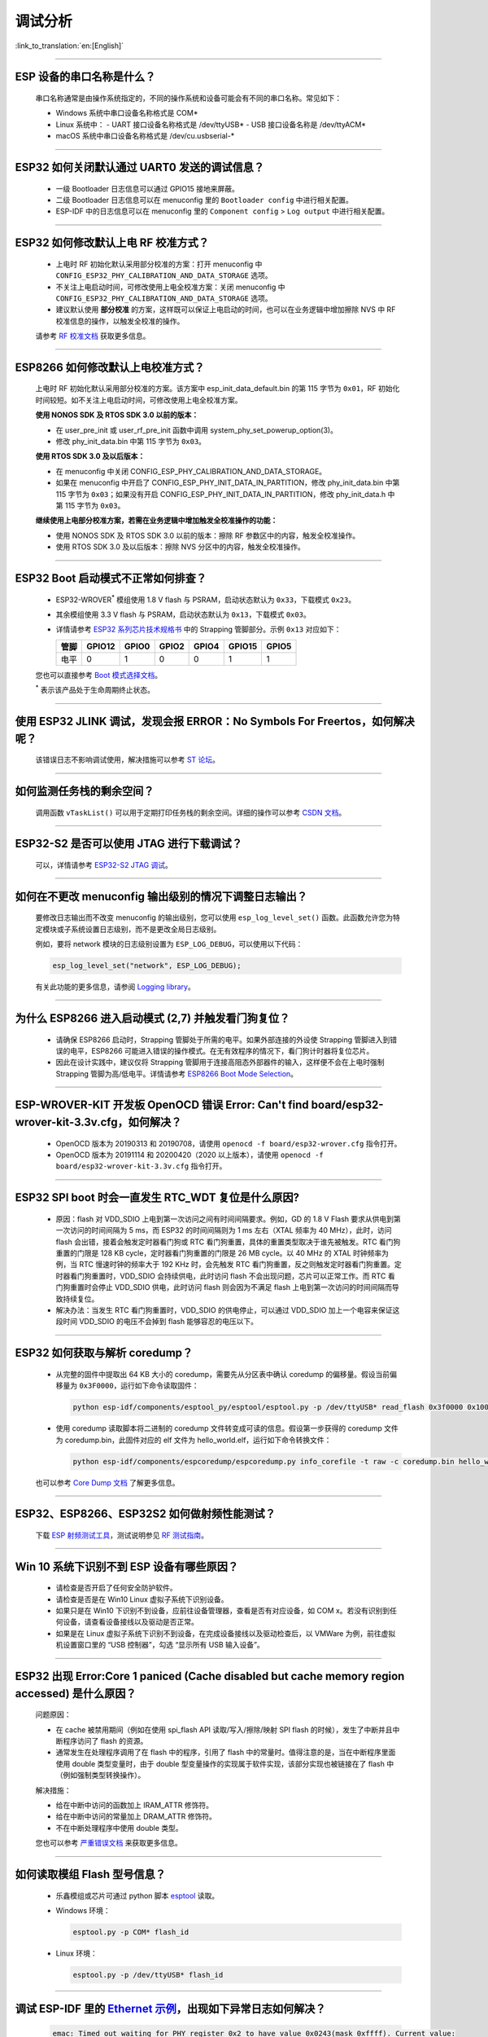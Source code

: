 调试分析
========

:link_to_translation:`en:[English]`

.. raw:: html

   <style>
   body {counter-reset: h2}
     h2 {counter-reset: h3}
     h2:before {counter-increment: h2; content: counter(h2) ". "}
     h3:before {counter-increment: h3; content: counter(h2) "." counter(h3) ". "}
     h2.nocount:before, h3.nocount:before, { content: ""; counter-increment: none }
   </style>

--------------

ESP 设备的串口名称是什么？
-----------------------------------------

  串口名称通常是由操作系统指定的，不同的操作系统和设备可能会有不同的串口名称。常见如下：

  - Windows 系统中串口设备名称格式是 COM*
  - Linux 系统中：
    - UART 接口设备名称格式是 /dev/ttyUSB*
    - USB 接口设备名称是 /dev/ttyACM*
  - macOS 系统中串口设备名称格式是 /dev/cu.usbserial-*

--------------

ESP32 如何关闭默认通过 UART0 发送的调试信息？
---------------------------------------------

  - 一级 Bootloader 日志信息可以通过 GPIO15 接地来屏蔽。
  - 二级 Bootloader 日志信息可以在 menuconfig 里的 ``Bootloader config`` 中进⾏相关配置。
  - ESP-IDF 中的日志信息可以在 menuconfig 里的 ``Component config`` > ``Log output`` 中进⾏相关配置。

--------------

ESP32 如何修改默认上电 RF 校准⽅式？
------------------------------------

  - 上电时 RF 初始化默认采⽤部分校准的⽅案：打开 menuconfig 中 ``CONFIG_ESP32_PHY_CALIBRATION_AND_DATA_STORAGE`` 选项。
  - 不关注上电启动时间，可修改使⽤上电全校准⽅案：关闭 menuconfig 中 ``CONFIG_ESP32_PHY_CALIBRATION_AND_DATA_STORAGE`` 选项。
  - 建议默认使用 **部分校准** 的方案，这样既可以保证上电启动的时间，也可以在业务逻辑中增加擦除 NVS 中 RF 校准信息的操作，以触发全校准的操作。

  请参考 `RF 校准文档 <https://docs.espressif.com/projects/esp-idf/en/v4.4.4/esp32/api-guides/RF_calibration.html>`__ 获取更多信息。

--------------

ESP8266 如何修改默认上电校准⽅式？
--------------------------------------

  上电时 RF 初始化默认采⽤部分校准的⽅案。该方案中 esp_init_data_default.bin 的第 115 字节为 ``0x01``，RF 初始化时间较短。如不关注上电启动时间，可修改使⽤上电全校准⽅案。

  **使⽤ NONOS SDK 及 RTOS SDK 3.0 以前的版本：**

  - 在 user_pre_init 或 user_rf_pre_init 函数中调⽤ system_phy_set_powerup_option(3)。
  - 修改 phy_init_data.bin 中第 115 字节为 ``0x03``。

  **使⽤ RTOS SDK 3.0 及以后版本：**

  - 在 menuconfig 中关闭 CONFIG_ESP_PHY_CALIBRATION_AND_DATA_STORAGE。
  - 如果在 menuconfig 中开启了 CONFIG_ESP_PHY_INIT_DATA_IN_PARTITION，修改 phy_init_data.bin 中第 115 字节为 ``0x03``；如果没有开启 CONFIG_ESP_PHY_INIT_DATA_IN_PARTITION，修改 phy_init_data.h 中第 115 字节为 ``0x03``。

  **继续使⽤上电部分校准⽅案，若需在业务逻辑中增加触发全校准操作的功能：**

  - 使⽤ NONOS SDK 及 RTOS SDK 3.0 以前的版本：擦除 RF 参数区中的内容，触发全校准操作。
  - 使⽤ RTOS SDK 3.0 及以后版本：擦除 NVS 分区中的内容，触发全校准操作。

--------------

ESP32 Boot 启动模式不正常如何排查？
-----------------------------------

  - ESP32-WROVER\ :sup:`*` 模组使用 1.8 V flash 与 PSRAM，启动状态默认为 ``0x33``，下载模式 ``0x23``。
  - 其余模组使用 3.3 V flash 与 PSRAM，启动状态默认为 ``0x13``，下载模式 ``0x03``。
  - 详情请参考 `ESP32 系列芯片技术规格书 <https://www.espressif.com/sites/default/files/documentation/esp32_datasheet_cn.pdf>`_ 中的 Strapping 管脚部分。示例 ``0x13`` 对应如下：

    +--------+--------+-------+-------+-------+--------+-------+
    | 管脚   | GPIO12 | GPIO0 | GPIO2 | GPIO4 | GPIO15 | GPIO5 |
    +========+========+=======+=======+=======+========+=======+
    | 电平   |    0   |   1   |   0   |   0   |    1   |   1   |
    +--------+--------+-------+-------+-------+--------+-------+

  您也可以直接参考 `Boot 模式选择文档 <https://docs.espressif.com/projects/esptool/en/latest/esp32/advanced-topics/boot-mode-selection.html>`__。

  \ :sup:`*` 表示该产品处于生命周期终止状态。

--------------

使用 ESP32 JLINK 调试，发现会报 ERROR：No Symbols For Freertos，如何解决呢？
-----------------------------------------------------------------------------

  该错误日志不影响调试使用，解决措施可以参考 `ST 论坛 <https://community.st.com/s/question/0D50X0000BVp8RtSQJ/thread-awareness-debugging-in-freertos-stm32cubeide-110-has-a-bug-for-using-rtos-freertos-on-stlinkopenocd>`_。

--------------

如何监测任务栈的剩余空间？
--------------------------

  调用函数 ``vTaskList()`` 可以用于定期打印任务栈的剩余空间。详细的操作可以参考 `CSDN 文档 <https://blog.csdn.net/espressif/article/details/104719907>`_。

--------------

ESP32-S2 是否可以使用 JTAG 进行下载调试？
-----------------------------------------

  可以，详情请参考 `ESP32-S2 JTAG 调试 <https://docs.espressif.com/projects/esp-idf/zh_CN/latest/esp32s2/api-guides/jtag-debugging/>`_。

--------------

如何在不更改 menuconfig 输出级别的情况下调整日志输出？
-------------------------------------------------------

  要修改日志输出而不改变 menuconfig 的输出级别，您可以使用 ``esp_log_level_set()`` 函数。此函数允许您为特定模块或子系统设置日志级别，而不是更改全局日志级别。

  例如，要将 network 模块的日志级别设置为 ``ESP_LOG_DEBUG``，可以使用以下代码：

  .. code-block:: c

    esp_log_level_set("network", ESP_LOG_DEBUG);

  有关此功能的更多信息，请参阅 `Logging library <https://docs.espressif.com/projects/esp-idf/zh_CN/latest/esp32/api-reference/system/log.html>`_。

--------------

为什么 ESP8266 进⼊启动模式 (2,7) 并触发看⻔狗复位？
-----------------------------------------------------

  - 请确保 ESP8266 启动时，Strapping 管脚处于所需的电平。如果外部连接的外设使 Strapping 管脚进⼊到错误的电平，ESP8266 可能进⼊错误的操作模式。在⽆有效程序的情况下，看⻔狗计时器将复位芯⽚。
  - 因此在设计实践中，建议仅将 Strapping 管脚⽤于连接高阻态外部器件的输⼊，这样便不会在上电时强制 Strapping 管脚为高/低电平。详情请参考 `ESP8266 Boot Mode Selection <https://github.com/espressif/esptool/wiki/ESP8266-Boot-Mode-Selection>`_。

--------------

ESP-WROVER-KIT 开发板 OpenOCD 错误 Error: Can't find board/esp32-wrover-kit-3.3v.cfg，如何解决？
-----------------------------------------------------------------------------------------------------

  - OpenOCD 版本为 20190313 和 20190708，请使用 ``openocd -f board/esp32-wrover.cfg`` 指令打开。
  - OpenOCD 版本为 20191114 和 20200420（2020 以上版本），请使用 ``openocd -f board/esp32-wrover-kit-3.3v.cfg`` 指令打开。

--------------

ESP32 SPI boot 时会一直发生 RTC_WDT 复位是什么原因?
------------------------------------------------------------------------------------------------------

  - 原因：flash 对 VDD_SDIO 上电到第一次访问之间有时间间隔要求。例如，GD 的 1.8 V Flash 要求从供电到第一次访问的时间间隔为 5 ms，而 ESP32 的时间间隔则为 1 ms 左右（XTAL 频率为 40 MHz），此时，访问 flash 会出错，接着会触发定时器看门狗或 RTC 看门狗重置，具体的重置类型取决于谁先被触发。RTC 看门狗重置的门限是 128 KB cycle，定时器看门狗重置的门限是 26 MB cycle。以 40 MHz 的 XTAL 时钟频率为例，当 RTC 慢速时钟的频率大于 192 KHz 时，会先触发 RTC 看门狗重置，反之则触发定时器看门狗重置。定时器看门狗重置时，VDD_SDIO 会持续供电，此时访问 flash 不会出现问题，芯片可以正常工作。而 RTC 看门狗重置时会停止 VDD_SDIO 供电，此时访问 flash 则会因为不满足 flash 上电到第一次访问的时间间隔而导致持续复位。
  - 解决办法：当发生 RTC 看门狗重置时，VDD_SDIO 的供电停止，可以通过 VDD_SDIO 加上一个电容来保证这段时间 VDD_SDIO 的电压不会掉到 flash 能够容忍的电压以下。

--------------

ESP32 如何获取与解析 coredump？
-----------------------------------

  - 从完整的固件中提取出 64 KB 大小的 coredump，需要先从分区表中确认 coredump 的偏移量。假设当前偏移量为 ``0x3F0000``，运行如下命令读取固件：

    .. code-block:: text

      python esp-idf/components/esptool_py/esptool/esptool.py -p /dev/ttyUSB* read_flash 0x3f0000 0x10000  coredump.bin

  - 使用 coredump 读取脚本将二进制的 coredump 文件转变成可读的信息。假设第一步获得的 coredump 文件为 coredump.bin，此固件对应的 elf 文件为 hello_world.elf，运行如下命令转换文件：

    .. code-block:: text

      python esp-idf/components/espcoredump/espcoredump.py info_corefile -t raw -c coredump.bin hello_world.elf

  也可以参考 `Core Dump 文档 <https://docs.espressif.com/projects/esp-idf/en/v4.4.4/esp32/api-guides/core_dump.html>`__ 了解更多信息。

--------------

ESP32、ESP8266、ESP32S2 如何做射频性能测试？
-----------------------------------------------------------------

  下载 `ESP 射频测试工具 <https://www.espressif.com/sites/default/files/tools/ESP_RF_Test_CN.zip>`_，测试说明参见 `RF 测试指南 <https://docs.espressif.com/projects/esp-test-tools/zh_CN/latest/esp32/development_stage/rf_test_items/index.html#rf>`_。

--------------

Win 10 系统下识别不到 ESP 设备有哪些原因？
----------------------------------------------------------------------------------------
  - 请检查是否开启了任何安全防护软件。
  - 请检查是否是在 Win10 Linux 虚拟子系统下识别设备。
  - 如果只是在 Win10 下识别不到设备，应前往设备管理器，查看是否有对应设备，如 COM x。若没有识别到任何设备，请查看设备接线以及驱动是否正常。
  - 如果是在 Linux 虚拟子系统下识别不到设备，在完成设备接线以及驱动检查后，以 VMWare 为例，前往虚拟机设置窗口里的 “USB 控制器”，勾选 “显示所有 USB 输入设备”。

--------------

ESP32 出现 Error:Core 1 paniced (Cache disabled but cache memory region accessed) 是什么原因？
----------------------------------------------------------------------------------------------------

  问题原因：

  - 在 cache 被禁用期间（例如在使用 spi_flash API 读取/写入/擦除/映射 SPI flash 的时候），发生了中断并且中断程序访问了 flash 的资源。
  - 通常发生在处理程序调用了在 flash 中的程序，引用了 flash 中的常量时。值得注意的是，当在中断程序里面使用 double 类型变量时，由于 double 型变量操作的实现属于软件实现，该部分实现也被链接在了 flash 中（例如强制类型转换操作）。

  解决措施：

  - 给在中断中访问的函数加上 IRAM_ATTR 修饰符。
  - 给在中断中访问的常量加上 DRAM_ATTR 修饰符。
  - 不在中断处理程序中使用 double 类型。

  您也可以参考 `严重错误文档 <https://docs.espressif.com/projects/esp-idf/zh_CN/latest/esp32/api-guides/fatal-errors.html#cache-err-msg>`__ 来获取更多信息。

--------------

如何读取模组 Flash 型号信息？
----------------------------------

  - 乐鑫模组或芯片可通过 python 脚本 `esptool <https://github.com/espressif/esptool>`_ 读取。
  - Windows 环境：

    .. code-block:: text

      esptool.py -p COM* flash_id

  - Linux 环境：

    .. code-block:: text

      esptool.py -p /dev/ttyUSB* flash_id


--------------

调试 ESP-IDF 里的 `Ethernet 示例 <https://github.com/espressif/esp-idf/tree/master/examples/ethernet>`__，出现如下异常日志如何解决？
--------------------------------------------------------------------------------------------------------------------------------------------------------------------------------------------------------------------------

  .. code-block:: text

    emac: Timed out waiting for PHY register 0x2 to have value 0x0243(mask 0xffff). Current value:

  可以参考开发板的如下配置，详见开发板原理图:

    - CONFIG_PHY_USE_POWER_PIN=y
    - CONFIG_PHY_POWER_PIN=5

---------------

使用 ESP32 时出现 “Brownout detector was triggered” 报错，原因是什么，如何解决？
--------------------------------------------------------------------------------------------------------------------------

  - ESP32 内置有掉电探测器，当其探测到芯片电压低于一定的预设阈值时，将重置芯片以防出现意外情况。
  - 该报错信息可能会在不同场景内出现，但根本原因都在于芯片的供电电压暂时或永久性地低于掉电阈值。可通过替换稳定的电源、USB 电缆，或在模组内增加电容来解决。
  - 对于使用电池供电的产品，可以检查一下上电时序，或者更换能提供大电流的电池，或者尝试增加电源的电容。
  - 除此之外，也可以通过配置重置掉电阈值，或禁用掉电探测功能。详细信息请参考 `config-esp32-brownout-det <https://docs.espressif.com/projects/esp-idf/zh_CN/latest/esp32/api-reference/kconfig.html#brownout-detector>`_。
  - 关于 ESP32 上电、复位时序说明，详见 `《ESP32 技术规格书》 <https://www.espressif.com/sites/default/files/documentation/esp32_datasheet_cn.pdf>`_。

---------------

ESP32 导入头文件 protocol_examples_common.h 后，为什么编译时提示找不到该文件?
--------------------------------------------------------------------------------------------------------------

  - 在工程下的 CMakeLists.txt 中添加语句 “set(EXTRA_COMPONENT_DIRS $ENV{IDF_PATH}/examples/common_components/protocol_examples_common)” 即可。
  - 您也可以参考 `构建系统文档 <https://docs.espressif.com/projects/esp-idf/zh_CN/latest/esp32/api-guides/build-system.html>`__ 来获取更多信息。

--------------

使用 ESP8266 NonOS v3.0 版本的 SDK，如下报错是什么原因？
------------------------------------------------------------------------

  .. code-block:: text

    E:M 536    E:M 1528

  以 E:M 开头的报错表示内存不足。

--------------

使用 flash_download_tool 给 ESP8266 模组烧录固件时，出现如下错误如何解决？
---------------------------------------------------------------------------------------------------------------------------------

  .. code-block:: text

    ESP8266 Chip efuse check error esp_check_mac_and_efuse

  - 原因：

    - 出现 ``efuse check error`` 说明芯片内部的 eFuse 参数区域遭到意外修改。eFuse 中通常存储着一些重要信息，比如芯片的配置以及 MAC 地址。如果 eFuse 损坏，将导致芯片不可用。
    - eFuse 损坏通常由过压或者静电导致。

  - 建议：

    - 检测电源部分上下电过程中的波动情况。
    - ESP32-C3/ESP32-C2 芯片的 eFuse 功能有所加强，后续可以考虑替换相关产品。

--------------

从 ESP-IDF v4.4 版本更新到 v5.0 以及以上版本，会报 `esp_log.h:265:27: error: format '%d' expects argument of type 'int', but argument 6 has type 'uint32_t' {aka 'long unsigned int'} [-Werror=format=]265 | #define LOG_COLOR(COLOR)  "\033[0;" COLOR "m"` 错误，如何解决？
---------------------------------------------------------------------------------------------------------------------------------------------------------------------------------------------------------------------------------------------------------------------------------------------------------------------------------

  - 这是乐鑫工具链更新导致的错误，具体原因和解决方法可参考 `迁移指南：从 4.4 迁移到 5.0 <https://docs.espressif.com/projects/esp-idf/zh_CN/latest/esp32/migration-guides/release-5.x/5.0/gcc.html#xtensa-int32-t-uint32-t>`__。
  - 如想有意忽视这个错误（不推荐），也可以在编译报错文件对应的 cmake 里添加 ``target_compile_options(${COMPONENT_LIB} PRIVATE -Wno-pointer-sign -Wno-format)``。

------------

ESP32 系列产品是否支持在 `边界扫描 <https://www.jtag.com/boundary-scan/>`_ 环境中使用 JTAG 功能？从哪里可以下载 BSDL 文件？
---------------------------------------------------------------------------------------------------------------------------------------------------------------------------------------------------------------------------

  由于硬件限制，目前 ESP32 系列产品都不支持边界扫描功能，因此不支持在边界扫描环境中使用 JTAG，也没有 BSDL 文件。
